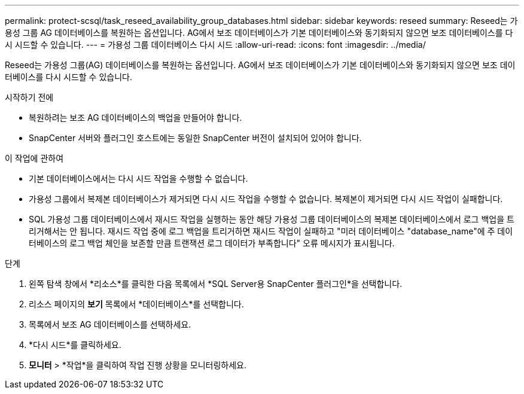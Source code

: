 ---
permalink: protect-scsql/task_reseed_availability_group_databases.html 
sidebar: sidebar 
keywords: reseed 
summary: Reseed는 가용성 그룹 AG 데이터베이스를 복원하는 옵션입니다.  AG에서 보조 데이터베이스가 기본 데이터베이스와 동기화되지 않으면 보조 데이터베이스를 다시 시드할 수 있습니다. 
---
= 가용성 그룹 데이터베이스 다시 시드
:allow-uri-read: 
:icons: font
:imagesdir: ../media/


[role="lead"]
Reseed는 가용성 그룹(AG) 데이터베이스를 복원하는 옵션입니다.  AG에서 보조 데이터베이스가 기본 데이터베이스와 동기화되지 않으면 보조 데이터베이스를 다시 시드할 수 있습니다.

.시작하기 전에
* 복원하려는 보조 AG 데이터베이스의 백업을 만들어야 합니다.
* SnapCenter 서버와 플러그인 호스트에는 동일한 SnapCenter 버전이 설치되어 있어야 합니다.


.이 작업에 관하여
* 기본 데이터베이스에서는 다시 시드 작업을 수행할 수 없습니다.
* 가용성 그룹에서 복제본 데이터베이스가 제거되면 다시 시드 작업을 수행할 수 없습니다.  복제본이 제거되면 다시 시드 작업이 실패합니다.
* SQL 가용성 그룹 데이터베이스에서 재시드 작업을 실행하는 동안 해당 가용성 그룹 데이터베이스의 복제본 데이터베이스에서 로그 백업을 트리거해서는 안 됩니다.  재시드 작업 중에 로그 백업을 트리거하면 재시드 작업이 실패하고 "미러 데이터베이스 "database_name"에 주 데이터베이스의 로그 백업 체인을 보존할 만큼 트랜잭션 로그 데이터가 부족합니다" 오류 메시지가 표시됩니다.


.단계
. 왼쪽 탐색 창에서 *리소스*를 클릭한 다음 목록에서 *SQL Server용 SnapCenter 플러그인*을 선택합니다.
. 리소스 페이지의 *보기* 목록에서 *데이터베이스*를 선택합니다.
. 목록에서 보조 AG 데이터베이스를 선택하세요.
. *다시 시드*를 클릭하세요.
. *모니터* > *작업*을 클릭하여 작업 진행 상황을 모니터링하세요.

